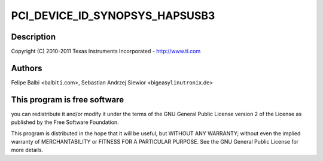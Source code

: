 .. -*- coding: utf-8; mode: rst -*-
.. src-file: drivers/usb/dwc3/dwc3-pci.c

.. _`pci_device_id_synopsys_hapsusb3`:

PCI_DEVICE_ID_SYNOPSYS_HAPSUSB3
===============================

.. c:function::  PCI_DEVICE_ID_SYNOPSYS_HAPSUSB3()

    pci.c - PCI Specific glue layer

.. _`pci_device_id_synopsys_hapsusb3.description`:

Description
-----------

Copyright (C) 2010-2011 Texas Instruments Incorporated - http://www.ti.com

.. _`pci_device_id_synopsys_hapsusb3.authors`:

Authors
-------

Felipe Balbi <balbi\ ``ti``\ .com>,
Sebastian Andrzej Siewior <bigeasy\ ``linutronix``\ .de>

.. _`pci_device_id_synopsys_hapsusb3.this-program-is-free-software`:

This program is free software
-----------------------------

you can redistribute it and/or modify
it under the terms of the GNU General Public License version 2  of
the License as published by the Free Software Foundation.

This program is distributed in the hope that it will be useful,
but WITHOUT ANY WARRANTY; without even the implied warranty of
MERCHANTABILITY or FITNESS FOR A PARTICULAR PURPOSE.  See the
GNU General Public License for more details.

.. This file was automatic generated / don't edit.

